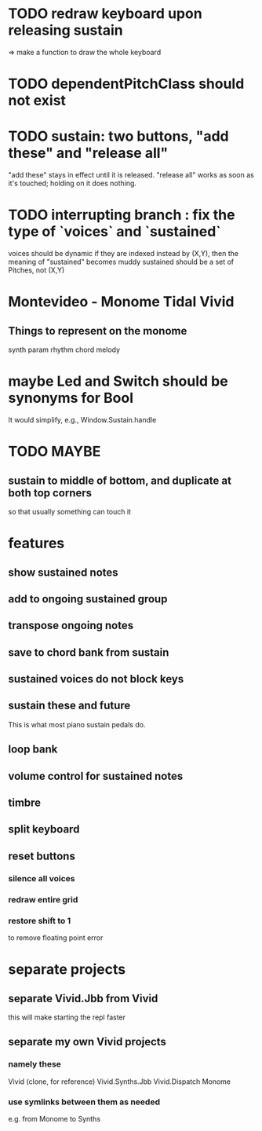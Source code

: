 * TODO redraw keyboard upon releasing sustain
=> make a function to draw the whole keyboard
* TODO dependentPitchClass should not exist
* TODO sustain: two buttons, "add these" and "release all"
"add these" stays in effect until it is released.
"release all" works as soon as it's touched; holding on it does nothing.
* TODO interrupting branch : fix the type of `voices` and `sustained`
voices should be dynamic
  if they are indexed instead by (X,Y), then the meaning of "sustained"
  becomes muddy
sustained should be a set of Pitches, not (X,Y)
* Montevideo - Monome Tidal Vivid
** Things to represent on the monome
synth param
rhythm
chord
melody
* maybe Led and Switch should be synonyms for Bool
It would simplify, e.g., Window.Sustain.handle
* TODO MAYBE
** sustain to middle of bottom, and duplicate at both top corners
 so that usually something can touch it
* features
** show sustained notes
** add to ongoing sustained group
** transpose ongoing notes
** save to chord bank from sustain
** sustained voices do not block keys
** sustain these and future
This is what most piano sustain pedals do.
** loop bank
** volume control for sustained notes
** timbre
** split keyboard
** reset buttons
*** silence all voices
*** redraw entire grid
*** restore shift to 1
to remove floating point error
* separate projects
** separate Vivid.Jbb from Vivid
 this will make starting the repl faster
** separate my own Vivid projects
*** namely these
Vivid (clone, for reference)
Vivid.Synths.Jbb
Vivid.Dispatch
Monome
*** use symlinks between them as needed
e.g. from Monome to Synths

